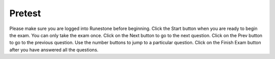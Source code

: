 


Pretest
------------------------------

Please make sure you are logged into Runestone before beginning. Click the Start button when you are ready to begin the exam. You can only take the exam once.  Click on the Next button to go to the next question.  Click on the Prev button to go to the previous question.  Use the number buttons to jump to a particular question.   Click on the Finish Exam button after you have answered all the questions.

.. timed:: pretest_ex1
    :noresult:
    :nofeedback:
    :nopause:
    :fullwidth:
    :timelimit: 20


    .. selectquestion:: pretest_ex1_q1_v2_mcq
       :fromid: e5mc11

    .. selectquestion:: pretest_ex1_q2_v2_mcq
       :fromid: range_sum_start_one_change_by_two

    .. selectquestion:: pretest_ex1_q3_v2_mcq
       :fromid: var-operations-math-with-mod-v2

    .. selectquestion:: pretest_ex1_q4_v2_mcq
       :fromid: listEx_MC14

    .. selectquestion:: pretest_ex1_q5_v2_pp
       :fromid: middle_way

    .. selectquestion:: pretest_ex1_q6_v2_ac
       :fromid: funct_loops_writecode1q

    .. selectquestion:: pretest_ex1_q7_v2_ac
       :fromid: prestest_is_ascending_ac
